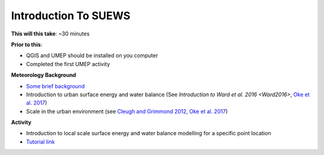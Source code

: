 .. _SUEWS1:

Introduction To SUEWS
---------------------

**This will this take**: ~30 minutes

**Prior to this**:

-  QGIS and UMEP should be installed on you computer
-  Completed the first UMEP activity

**Meteorology Background**

-  `Some brief background <https://umep-workshop.readthedocs.io/en/latest/BackGroundMet/BGM0.html>`_
-  Introduction to urban surface energy and water balance (See `Introduction to Ward et al. 2016 <Ward2016>`, `Oke et al. 2017 <Oke2017>`_)
-  Scale in the urban environment (see `Cleugh and Grimmond 2012 <Cleugh2012>`_, `Oke et al. 2017 <Oke2017>`_)

**Activity**

-  Introduction to local scale surface energy and water balance
   modelling for a specific point location

-  `Tutorial
   link <https://umep-docs.readthedocs.io/projects/tutorial/en/latest/Tutorials/IntroductionToSuews.html>`__
